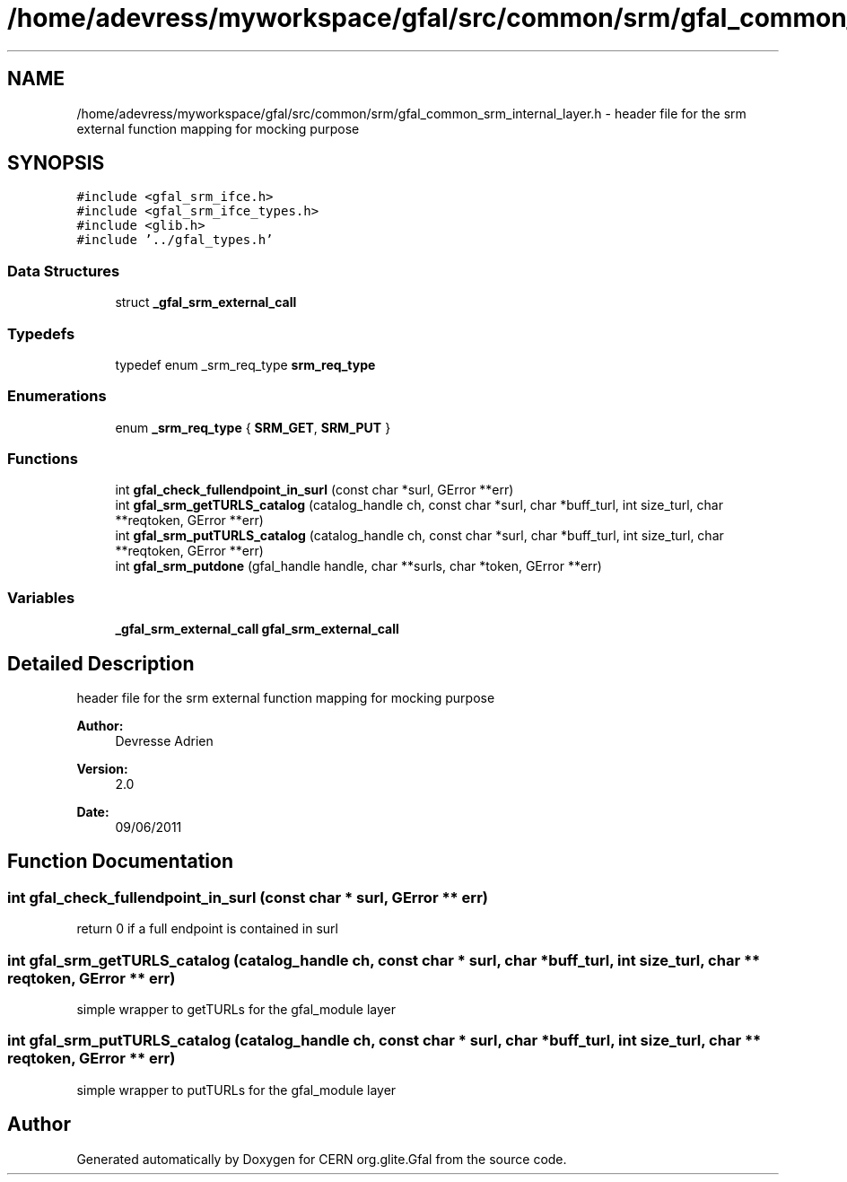 .TH "/home/adevress/myworkspace/gfal/src/common/srm/gfal_common_srm_internal_layer.h" 3 "8 Jul 2011" "Version 1.90" "CERN org.glite.Gfal" \" -*- nroff -*-
.ad l
.nh
.SH NAME
/home/adevress/myworkspace/gfal/src/common/srm/gfal_common_srm_internal_layer.h \- header file for the srm external function mapping for mocking purpose 
.SH SYNOPSIS
.br
.PP
\fC#include <gfal_srm_ifce.h>\fP
.br
\fC#include <gfal_srm_ifce_types.h>\fP
.br
\fC#include <glib.h>\fP
.br
\fC#include '../gfal_types.h'\fP
.br

.SS "Data Structures"

.in +1c
.ti -1c
.RI "struct \fB_gfal_srm_external_call\fP"
.br
.in -1c
.SS "Typedefs"

.in +1c
.ti -1c
.RI "typedef enum _srm_req_type \fBsrm_req_type\fP"
.br
.in -1c
.SS "Enumerations"

.in +1c
.ti -1c
.RI "enum \fB_srm_req_type\fP { \fBSRM_GET\fP, \fBSRM_PUT\fP }"
.br
.in -1c
.SS "Functions"

.in +1c
.ti -1c
.RI "int \fBgfal_check_fullendpoint_in_surl\fP (const char *surl, GError **err)"
.br
.ti -1c
.RI "int \fBgfal_srm_getTURLS_catalog\fP (catalog_handle ch, const char *surl, char *buff_turl, int size_turl, char **reqtoken, GError **err)"
.br
.ti -1c
.RI "int \fBgfal_srm_putTURLS_catalog\fP (catalog_handle ch, const char *surl, char *buff_turl, int size_turl, char **reqtoken, GError **err)"
.br
.ti -1c
.RI "int \fBgfal_srm_putdone\fP (gfal_handle handle, char **surls, char *token, GError **err)"
.br
.in -1c
.SS "Variables"

.in +1c
.ti -1c
.RI "\fB_gfal_srm_external_call\fP \fBgfal_srm_external_call\fP"
.br
.in -1c
.SH "Detailed Description"
.PP 
header file for the srm external function mapping for mocking purpose 

\fBAuthor:\fP
.RS 4
Devresse Adrien 
.RE
.PP
\fBVersion:\fP
.RS 4
2.0 
.RE
.PP
\fBDate:\fP
.RS 4
09/06/2011 
.RE
.PP

.SH "Function Documentation"
.PP 
.SS "int gfal_check_fullendpoint_in_surl (const char * surl, GError ** err)"
.PP
return 0 if a full endpoint is contained in surl 
.SS "int gfal_srm_getTURLS_catalog (catalog_handle ch, const char * surl, char * buff_turl, int size_turl, char ** reqtoken, GError ** err)"
.PP
simple wrapper to getTURLs for the gfal_module layer 
.SS "int gfal_srm_putTURLS_catalog (catalog_handle ch, const char * surl, char * buff_turl, int size_turl, char ** reqtoken, GError ** err)"
.PP
simple wrapper to putTURLs for the gfal_module layer 
.SH "Author"
.PP 
Generated automatically by Doxygen for CERN org.glite.Gfal from the source code.
